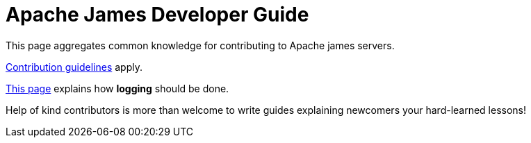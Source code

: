 = Apache James Developer Guide
:navtitle: Developer Guide

This page aggregates common knowledge for contributing to Apache james servers.

xref:community:contributing.adoc[Contribution guidelines] apply.

xref:logging.adoc[This page] explains how *logging* should be done.

Help of kind contributors is more than welcome to write guides explaining newcomers your hard-learned lessons!

